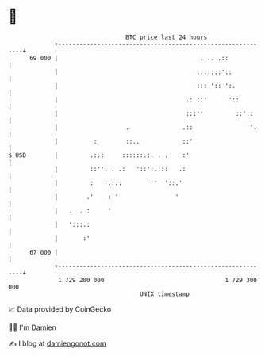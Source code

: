 * 👋

#+begin_example
                                    BTC price last 24 hours                    
                +------------------------------------------------------------+ 
         69 000 |                                        . .. .::            | 
                |                                       :::::::'::           | 
                |                                       ::: ':: ':.          | 
                |                                    .: ::'      '::         | 
                |                                    :::''         ::'::     | 
                |                   .               .::               ''.    | 
                |          :        ::..            ::'                      | 
   $ USD        |         .:.:     ::::::.:. . .    :'                       | 
                |         ::'': . .:   '::':.:::   .:                        | 
                |         :   '.:::        ''  '::.'                         | 
                |        .'    : '                '                          | 
                |   .  . :     '                                             | 
                |   ':::.:                                                   | 
                |       :'                                                   | 
         67 000 |                                                            | 
                +------------------------------------------------------------+ 
                 1 729 200 000                                  1 729 300 000  
                                        UNIX timestamp                         
#+end_example
📈 Data provided by CoinGecko

🧑‍💻 I'm Damien

✍️ I blog at [[https://www.damiengonot.com][damiengonot.com]]
